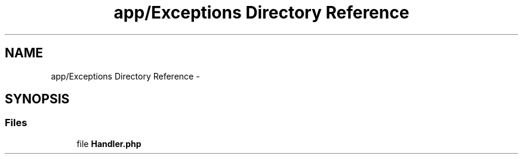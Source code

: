 .TH "app/Exceptions Directory Reference" 3 "Tue Apr 14 2015" "Version 1.0" "VirtualSCADA" \" -*- nroff -*-
.ad l
.nh
.SH NAME
app/Exceptions Directory Reference \- 
.SH SYNOPSIS
.br
.PP
.SS "Files"

.in +1c
.ti -1c
.RI "file \fBHandler\&.php\fP"
.br
.in -1c
